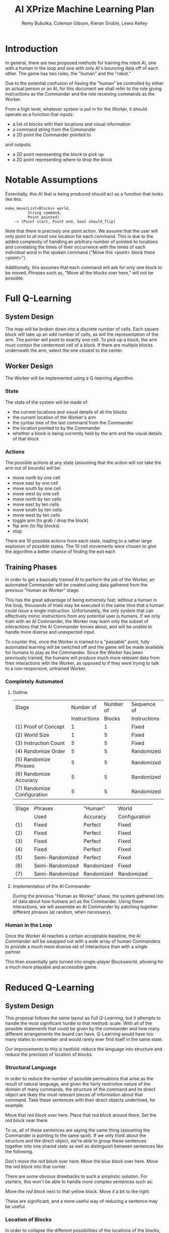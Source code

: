 #+TITLE: AI XPrize Machine Learning Plan
#+AUTHOR: Remy Bubulka, Coleman Gibson, Kieran Groble, Lewis Kelley
#+OPTIONS: toc:nil

* Introduction
In general, there are two proposed methods for training the robot AI,
one with a human in the loop and one with only AI's bouncing data off
of each other. The game has two roles, the "human" and the "robot."

Due to the potential confusion of having the "human" be controlled by
either an actual person or an AI, for this document we shall refer to
the role giving instructions as the Commander and the role receiving
commands as the Worker.

From a high level, whatever system is put in for the Worker, it should
operate as a function that inputs:
- a list of blocks with their locations and visual information
- a command string from the Commander
- a 2D point the Commander pointed to
and outputs:
- a 2D point representing the block to pick up
- a 2D point representing where to drop the block
* Notable Assumptions
Essentially, this AI that is being produced should act as a function
that looks like this:

#+BEGIN_SRC
make_move(List<Blocks> world,
          String command,
          Point pointed)
    -> (Point start, Point end, bool should_flip)
#+END_SRC

Note that there is precisely /one/ point action. We assume that the
user will only point to /at most one/ location for each command. This
is due to the added complexity of handling an arbitrary number of
pointed-to locations and correlating the times of their occurrence
with the times of each individual word in the spoken command ("Move
this <point> block there <point>").

Additionally, this assumes that each command will ask for only one
block to be moved. Phrases such as, "Move all the blocks over here,"
will not be possible.
* Full Q-Learning
** System Design
The map will be broken down into a discrete number of cells. Each
square block will take up an odd number of cells, as will the
representation of the arm. The pointer will point to exactly one
cell. To pick up a block, the arm must contain the centermost cell of
a block. If there are multiple blocks underneath the arm, select the
one closest to the center.
** Worker Design
The Worker will be implemented using a Q-learning algorithm.
*** State
The state of the system will be made of:
- the current locations and visual details of all the blocks
- the current location of the Worker's arm
- the syntax tree of the last command from the Commander
- the location pointed to by the Commander
- whether a block is being currently held by the arm and the visual
  details of that block
*** Actions
The possible actions at any state (assuming that the action will not
take the arm out of bounds) will be:
- move north by one cell
- move east by one cell
- move south by one cell
- move west by one cell
- move north by ten cells
- move east by ten cells
- move south by ten cells
- move west by ten cells
- toggle arm (to grab / drop the block)
- flip arm (to flip blocks)
- stop

There are 10 possible actions from each state, leading to a rather
large explosion of possible states. The 10 cell movements were chosen
to give the algorithm a better chance of finding the exit each
** Training Phases
In order to get a basically trained AI to perform the job of the
Worker, an automated Commander will be created using data gathered
from the previous "Human as Worker" stage.

This has the great advantage of being extremely fast; without a human
in the loop, thousands of trials may be executed in the same time that
a human could issue a single instruction. Unfortunately, the only
system that can effectively mimic instructions from any potential user
is humans. If we only train with an AI Commander, the Worker may learn
only the subset of interactions that the AI Commander knows about, and
will be unable to handle more diverse and unexpected input.

To counter this, once the Worker is trained to a "passable" point,
fully automated learning will be switched off and the game will be
made available for humans to play as the Commander. Since the Worker
has been previously trained, the humans will produce much more
relevant data from their interactions with the Worker, as opposed to
if they were trying to talk to a non-responsive, untrained Worker.
*** Completely Automated
**** Outline
| Stage                       |    Number of | Number of | Sequence of  |
|                             | Instructions |    Blocks | Instructions |
|-----------------------------+--------------+-----------+--------------|
| (1) Proof of Concept        |            1 |         1 | Fixed        |
| (2) World Size              |            1 |         5 | Fixed        |
| (3) Instruction Count       |            5 |         5 | Fixed        |
| (4) Randomize Order         |            5 |         5 | Randomized   |
| (5) Randomize Phrases       |            5 |         5 | Randomized   |
| (6) Randomize Accuracy      |            5 |         5 | Randomized   |
| (7) Randomize Configuration |            5 |         5 | Randomized   |

| Stage | Phrases         | "Human"    | World         |
|       | Used            | Accuracy   | Configuration |
|-------+-----------------+------------+---------------|
| (1)   | Fixed           | Perfect    | Fixed         |
| (2)   | Fixed           | Perfect    | Fixed         |
| (3)   | Fixed           | Perfect    | Fixed         |
| (4)   | Fixed           | Perfect    | Fixed         |
| (5)   | Semi-Randomized | Perfect    | Fixed         |
| (6)   | Semi-Randomized | Randomized | Fixed         |
| (7)   | Semi-Randomized | Randomized | Randomized    |
**** Implementation of the AI Commander
During the previous "Human as Worker" phase, the system gathered lots
of data about how humans act as the Commander. Using these
interactions, we will assemble an AI Commander by patching together
different phrases (at random, when necessary).
*** Human in the Loop
Once the Worker AI reaches a certain acceptable baseline, the AI
Commander will be swapped out with a wide array of human Commanders to
provide a much more diverse set of interactions than with a single
partner.

This then essentially gets turned into single-player Blocksworld,
allowing for a much more playable and accessible game.
* Reduced Q-Learning
** System Design
This proposal follows the same layout as [[Full Q-Learning]], but it
attempts to handle the most significant hurdle to that method:
scale. With all of the possible statements that could be given by the
commander and how many different arrangements the board can have,
Q-Learning would have too many states to remember and would rarely
ever find itself in the same state.

Our improvements to this is twofold: reduce the language into
structure and reduce the precision of location of blocks.
*** Structural Language
In order to reduce the number of possible permuations that arise as
the result of natural language, and given the fairly restrictive
nature of the domain of many commands, the structure of the command
and its direct object are likely the most relevant pieces of
information about that command. Take these sentences with their
direct objects underlined, for example.

Move that /red block/ over here.
Place that /red block/ around there.
Set the /red block/ near there.

To us, all of these sentences are saying the same thing (assuming the
Commander is pointing to the same spot). If we only think about the
structure and the direct object, we're able to group these sentences
together into one shared state as well as distinguish between
sentences like the following.

Don't move the /red block/ over here.
Move the /blue block/ over here.
Move the /red block/ into that corner.

There are some obvious drawbacks to such a simplistic solution. For
starters, this won't be able to handle more complex sentences such as:

Move the /red block/ next to that yellow block.
Move /it/ a bit to the right.

These are significant, and a more useful way of reducing a sentence
may be useful.
*** Location of Blocks
In order to collapse the different possibilities of the locations of
the blocks, we reduce the state of the world into a k-d tree. The
state will only have a precise coordinate for the block it is closest
to, and after that it will have less and less detailed knowledge of
the precise locations of more distant blocks.

The reasoning behind this is that moving a single block a tiny bit,
especially when that block is irrelevant to the given command, would
completely ignore any gained knowledge of an otherwise identical
problem. If the locations of distant blocks are fuzzed, then small
changes in their location will not affect the remembered state nearly
as much.
* Neural Network
** System Design
Another option for mapping inputs to instructions is to use a neural network.
This method would allow for increased flexibility in the text input, as we would
not need to constrain the format in any way. It would, however, require us to
have a sizable data set before we are able to get meaningful results. This will
be difficult to do without either a significant time commitment or a large
number of people to help.
** Worker Design
*** Inputs
There are several possible ways we could provide inputs to our neural network,
with our most significant choices being in how we provide the blocks and point
locations from the Commander. One option is to fix the number of possible blocks
or to give a maximum possible number. This would be most likely to give good
results, but would provide constraints on the way the Worker views the outside
world. The other option is to use an LSTM or similar recurrent layer to allow
for variable length inputs. This would allow for an increase in flexibility, but
may decrease the performance of our network. Neither the set of input blocks nor
the points has any temporal locality, which is the usual use case of recurrent
networks. A "window" of blocks is not really something that makes sense.
*** Outputs
We also have a number of options for our neural network output. One option is to
set a discrete set of possible locations. The output to the neural network would
then be the index of the block to move, followed by the location to place the
block. Another option is to output two points. The first point would again refer
to a block, but instead of being an index we would consider the block closest to
the given point. The second point would then be the exact location to place it.
We could also consider the output to be a set of instructions for the final
robot. As an example, it could be the starting and final configurations for the
arm. However, this method would be much more difficult to gather data for, and
to test outside of the lab.
** Training Phases
Using neural networks would provide a similar set of trade offs as the other
methods. We will either need to spend a significant amount of time gathering
data or use generated data, which may not be varied enough to allow us to
eventually consider the entire English language. Similar to above, we would
likely proceed by training on generated data until our Worker is passable, then
allow access to human commanders who would be able to provide higher quality
data.
* Conclusion
In brief, this is a very hard problem to solve, mostly due to the
continuous and consequentially enormous input space. Natural language
is in itself a huge task, but when combined with an additionally
enormous space of the placement of a various number of blocks placed
at non-discrete positions on a board, the problem gets substantially
more difficult.

Reinforcement learning works best when there is a manageable number of
states to track and to score, but this is entirely infeasible without
significantly reducing the search space, and even then those
reductions may be corruptive or insufficient to handle to problem.

We believe our best option is to utilize a neural network, train it to
a "passable" level using the automated Commander, and finally turn it
loose onto human players to gather a more diverse set of
interactions.
